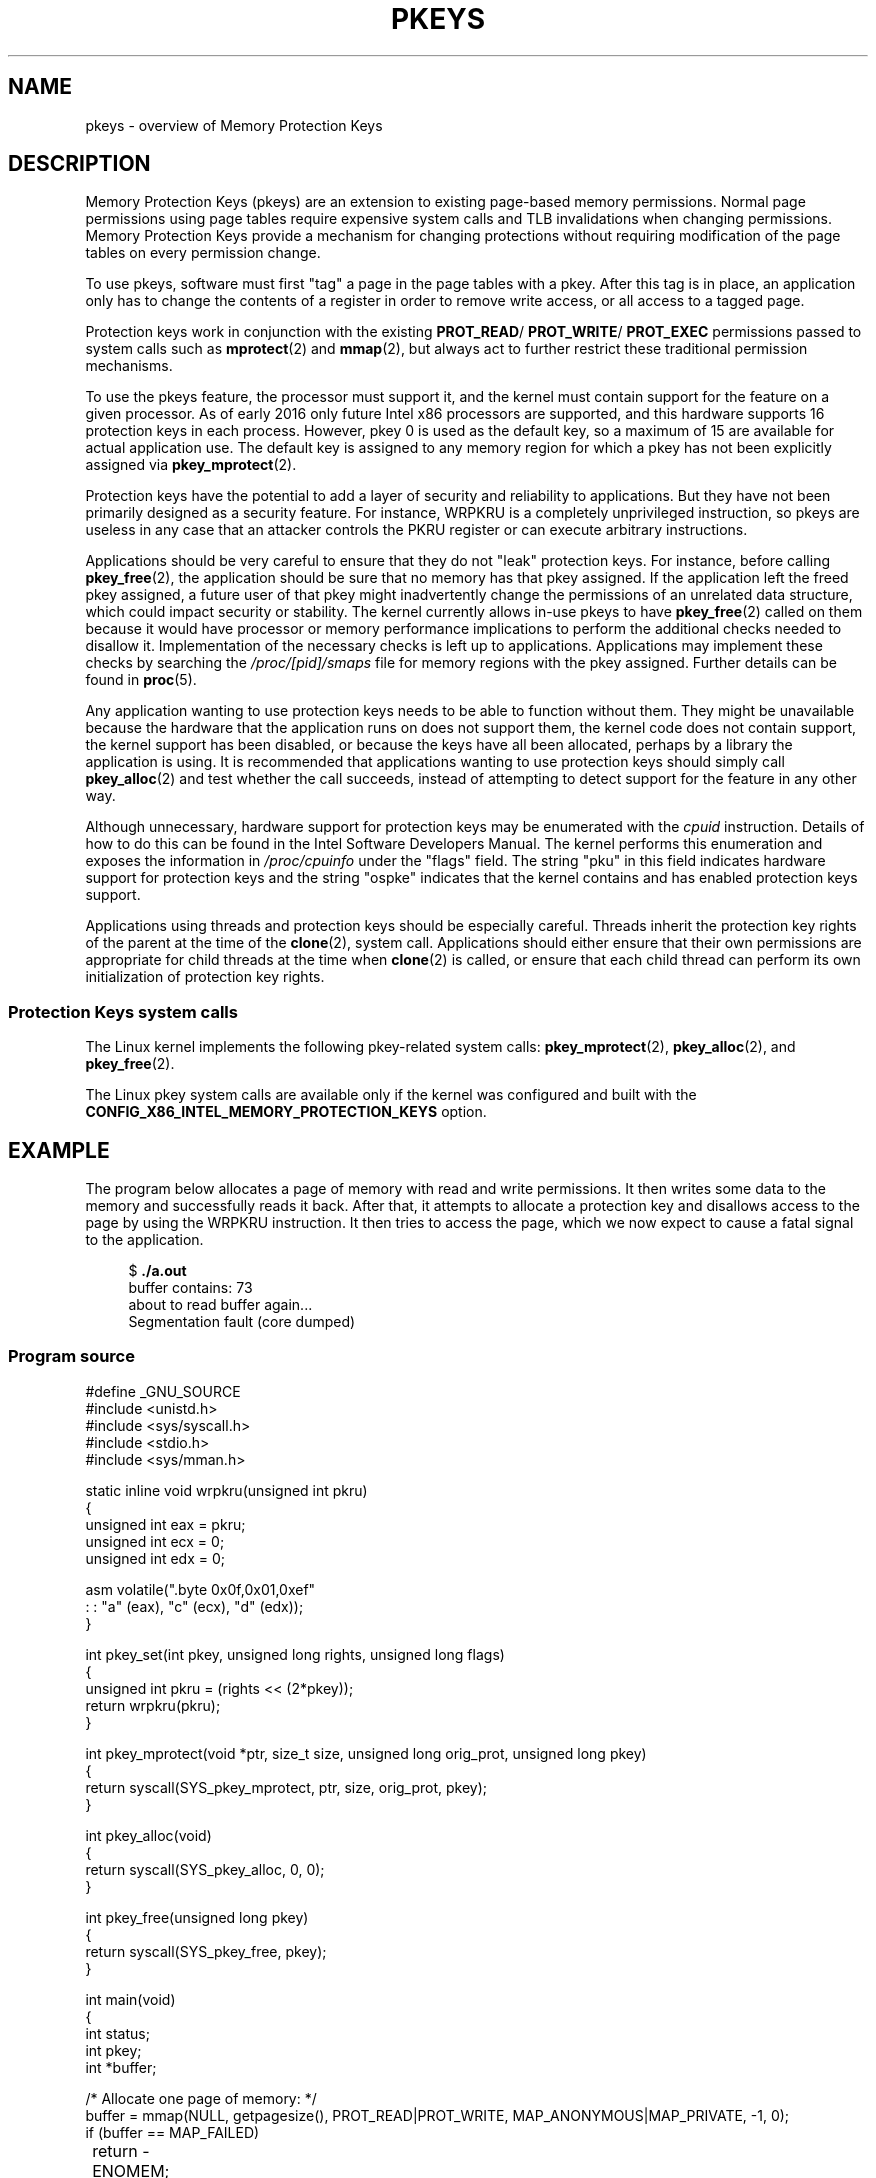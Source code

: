 .\" Copyright (C) 2016 Intel Corporation
.\"
.\" %%%LICENSE_START(VERBATIM)
.\" Permission is granted to make and distribute verbatim copies of this
.\" manual provided the copyright notice and this permission notice are
.\" preserved on all copies.
.\"
.\" Permission is granted to copy and distribute modified versions of this
.\" manual under the conditions for verbatim copying, provided that the
.\" entire resulting derived work is distributed under the terms of a
.\" permission notice identical to this one.
.\"
.\" Since the Linux kernel and libraries are constantly changing, this
.\" manual page may be incorrect or out-of-date.  The author(s) assume no
.\" responsibility for errors or omissions, or for damages resulting from
.\" the use of the information contained herein.  The author(s) may not
.\" have taken the same level of care in the production of this manual,
.\" which is licensed free of charge, as they might when working
.\" professionally.
.\"
.\" Formatted or processed versions of this manual, if unaccompanied by
.\" the source, must acknowledge the copyright and authors of this work.
.\" %%%LICENSE_END
.\"
.TH PKEYS 7 2016-03-03 "Linux" "Linux Programmer's Manual"
.SH NAME
pkeys \- overview of Memory Protection Keys
.SH DESCRIPTION
Memory Protection Keys (pkeys) are an extension to existing
page-based memory permissions.
Normal page permissions using
page tables require expensive system calls and TLB invalidations
when changing permissions.
Memory Protection Keys provide a mechanism for changing
protections without requiring modification of the page tables on
every permission change.

To use pkeys, software must first "tag" a page in the page tables
with a pkey.
After this tag is in place, an application only has
to change the contents of a register in order to remove write
access, or all access to a tagged page.

Protection keys work in conjunction with the existing
.BR PROT_READ / 
.BR PROT_WRITE /
.BR PROT_EXEC
permissions passed to system calls such as
.BR mprotect (2)
and
.BR mmap (2),
but always act to further restrict these traditional permission
mechanisms.

To use the pkeys feature, the processor must support it, and the kernel
must contain support for the feature on a given processor.
As of early 2016 only future Intel x86 processors are supported,
and this hardware supports 16 protection keys in each process.
However, pkey 0 is used as the default key, so a maximum of 15
are available for actual application use.
The default key is assigned to any memory region for which a
pkey has not been explicitly assigned via
.BR pkey_mprotect (2).

Protection keys have the potential to add a layer of security and
reliability to applications.
But they have not been primarily designed as
a security feature.
For instance, WRPKRU is a completely unprivileged
instruction, so pkeys are useless in any case that an attacker controls
the PKRU register or can execute arbitrary instructions.

Applications should be very careful to ensure that they do not "leak"
protection keys.
For instance, before calling
.BR pkey_free (2),
the application should be sure that no memory has that pkey assigned.
If the application left the freed pkey assigned, a future user of
that pkey might inadvertently change the permissions of an unrelated
data structure, which could impact security or stability.
The kernel currently allows in-use pkeys to have
.BR pkey_free (2)
called on them because it would have processor or memory performance
implications to perform the additional checks needed to disallow it.
Implementation of the necessary checks is left up to applications.
Applications may implement these checks by searching the
.IR /proc/[pid]/smaps
file for memory regions with the pkey assigned.
Further details can be found in
.BR proc (5).

Any application wanting to use protection keys needs to be able
to function without them.
They might be unavailable because the hardware that the
application runs on does not support them, the kernel code does
not contain support, the kernel support has been disabled, or
because the keys have all been allocated, perhaps by a library
the application is using.
It is recommended that applications wanting to use protection
keys should simply call
.BR pkey_alloc (2)
and test whether the call succeeds,
instead of attempting to detect support for the
feature in any other way.

Although unnecessary, hardware support for protection keys may be
enumerated with the
.I cpuid
instruction.
Details of how to do this can be found in the Intel Software
Developers Manual.
The kernel performs this enumeration and exposes the information in
.IR /proc/cpuinfo
under the "flags" field.
The string "pku" in this field indicates hardware support for protection
keys and the string "ospke" indicates that the kernel contains and has
enabled protection keys support.

Applications using threads and protection keys should be especially
careful.
Threads inherit the protection key rights of the parent at the time
of the
.BR clone (2),
system call.
Applications should either ensure that their own permissions are
appropriate for child threads at the time when
.BR clone (2)
is called, or ensure that each child thread can perform its
own initialization of protection key rights.
.SS Protection Keys system calls
The Linux kernel implements the following pkey-related system calls:
.BR pkey_mprotect (2),
.BR pkey_alloc (2),
and
.BR pkey_free (2).

The Linux pkey system calls are available only if the kernel was
configured and built with the
.BR CONFIG_X86_INTEL_MEMORY_PROTECTION_KEYS
option.
.SH EXAMPLE
.PP
The program below allocates a page of memory with read and write permissions.
It then writes some data to the memory and successfully reads it
back.
After that, it attempts to allocate a protection key and
disallows access to the page by using the WRPKRU instruction.
It then tries to access the page,
which we now expect to cause a fatal signal to the application.

.in +4n
.nf
.RB "$" " ./a.out"
buffer contains: 73
about to read buffer again...
Segmentation fault (core dumped)
.fi
.in
.SS Program source
\&
.nf
#define _GNU_SOURCE
#include <unistd.h>
#include <sys/syscall.h>
#include <stdio.h>
#include <sys/mman.h>

static inline void wrpkru(unsigned int pkru)
{
        unsigned int eax = pkru;
        unsigned int ecx = 0;
        unsigned int edx = 0;

        asm volatile(".byte 0x0f,0x01,0xef\n\t"
                     : : "a" (eax), "c" (ecx), "d" (edx));
}

int pkey_set(int pkey, unsigned long rights, unsigned long flags)
{
    unsigned int pkru = (rights << (2*pkey));
    return wrpkru(pkru);
}

int pkey_mprotect(void *ptr, size_t size, unsigned long orig_prot, unsigned long pkey)
{
    return syscall(SYS_pkey_mprotect, ptr, size, orig_prot, pkey);
}

int pkey_alloc(void)
{
    return syscall(SYS_pkey_alloc, 0, 0);
}

int pkey_free(unsigned long pkey)
{
    return syscall(SYS_pkey_free, pkey);
}

int main(void)
{
    int status;
    int pkey;
    int *buffer;

    /* Allocate one page of memory: */
    buffer = mmap(NULL, getpagesize(), PROT_READ|PROT_WRITE, MAP_ANONYMOUS|MAP_PRIVATE, -1, 0);
    if (buffer == MAP_FAILED)
	    return -ENOMEM;

    /* Put some random data in to the page (still OK to touch): */
    (*buffer) = __LINE__;
    printf("buffer contains: %d\\n", *buffer);

    /* Allocate a protection key: */
    pkey = pkey_alloc();
    if (pkey < 0)
	    return pkey;

    /* Disable access to any memory with "pkey" set,
     * even though there is none right now. */
    status = pkey_set(pkey, PKEY_DISABLE_ACCESS, 0);
    if (status)
	    return status;

    /*
     * set the protection key on "buffer":
     * Note that it is still read/write as far as mprotect() is,
     * concerned and the previous pkey_set() overrides it.
     */
    status = pkey_mprotect(buffer, getpagesize(), PROT_READ|PROT_WRITE, pkey);
    if (status)
	    return status;

    printf("about to read buffer again...\\n");
    /* this will crash, because we have disallowed access: */
    printf("buffer contains: %d\\n", *buffer);

    status = pkey_free(pkey);
    if (status)
	    return status;

    return 0;
}
.SH SEE ALSO
.BR pkey_alloc (2),
.BR pkey_free (2),
.BR pkey_mprotect (2),
.BR sigaction (2)

